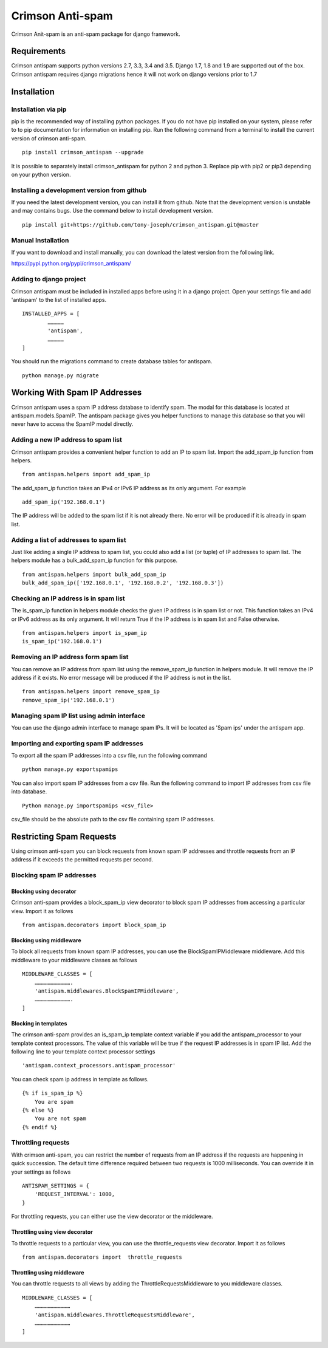 ================
Crimson Anti-spam
================

Crimson Anit-spam is an anti-spam package for django framework.

------------------------------------
Requirements
------------------------------------

Crimson antispam supports python versions 2.7, 3.3, 3.4 and 3.5. Django 1.7,
1.8 and 1.9 are supported out of the box. Crimson antispam requires django
migrations hence it will not work on django versions prior to 1.7

------------
Installation
------------

Installation via pip
--------------------

pip is the recommended way of installing python packages. If you do not have
pip installed on your system, please refer to to pip documentation for
information on installing pip. Run the following command from a terminal to
install the current version of crimson anti-spam.

::

    pip install crimson_antispam --upgrade

It is possible to separately install crimson_antispam for python 2 and python
3. Replace pip with pip2 or pip3 depending on your python version.

Installing a development version from github
--------------------------------------------

If you need the latest development version, you can install it from github.
Note that the development version is unstable and may contains bugs. Use the
command below to install development version.

::

    pip install git+https://github.com/tony-joseph/crimson_antispam.git@master

Manual Installation
-------------------

If you want to download and install manually, you can download the latest
version from the following link.

`<https://pypi.python.org/pypi/crimson_antispam/>`_

Adding to django project
------------------------

Crimson antispam must be included in installed apps before using it in a django
project. Open your settings file and add 'antispam' to the list of installed
apps.

::

    INSTALLED_APPS = [
	    ……………
	    'antispam',
	    ……………
    ]

You should run the migrations command to create database tables for antispam.

::

    python manage.py migrate

------------------------------
Working With Spam IP Addresses
------------------------------

Crimson antispam uses a spam IP address database to identify spam. The modal
for this database is located at antispam.models.SpamIP. The antispam package
gives you helper functions to manage this database so that you will never have
to access the SpamIP model directly.

Adding a new IP address to spam list
------------------------------------

Crimson antispam provides a convenient helper function to add an IP to spam
list. Import the add_spam_ip function from helpers.

::

    from antispam.helpers import add_spam_ip

The add_spam_ip function takes an IPv4 or IPv6 IP address as its only argument.
For example

::

    add_spam_ip('192.168.0.1')

The IP address will be added to the spam list if it is not already there. No
error will be produced if it is already in spam list.

Adding a list of addresses to spam list
---------------------------------------

Just like adding a single IP address to spam list, you could also add a list
(or tuple) of IP addresses to spam list. The helpers module has a
bulk_add_spam_ip function for this purpose.

::

    from antispam.helpers import bulk_add_spam_ip
    bulk_add_spam_ip(['192.168.0.1', '192.168.0.2', '192.168.0.3'])

Checking an IP address is in spam list
--------------------------------------

The is_spam_ip function in helpers module checks the given IP address is in
spam list or not. This function takes an IPv4  or IPv6 address as its only
argument. It will return True if the IP address is in spam list and False
otherwise.

::

    from antispam.helpers import is_spam_ip
    is_spam_ip('192.168.0.1')

Removing an IP address form spam list
-------------------------------------

You can remove an IP address from spam list using the remove_spam_ip function
in helpers module. It will remove the IP address if it exists. No error message
will be produced if the IP address is not in the list.

::

    from antispam.helpers import remove_spam_ip
    remove_spam_ip('192.168.0.1')

Managing spam IP list using admin interface
-------------------------------------------

You can use the django admin interface to manage spam IPs. It will be located
as 'Spam ips' under the antispam app.

Importing and exporting spam IP addresses
-----------------------------------------

To export all the spam IP addresses into a csv file, run the following command

::

    python manage.py exportspamips

You can also import spam IP addresses from a csv file. Run the following
command to import IP addresses from csv file into database.

::

    Python manage.py importspamips <csv_file>

csv_file should be the absolute path to the csv file containing spam IP
addresses.

-------------------------
Restricting Spam Requests
-------------------------

Using crimson anti-spam you can block requests from known spam IP addresses and
throttle requests from an IP address if it exceeds the permitted requests per
second.

Blocking spam IP addresses
--------------------------

Blocking using decorator
````````````````````````

Crimson anti-spam provides a block_spam_ip view decorator to block spam IP
addresses from accessing a particular view. Import it as follows

::

    from antispam.decorators import block_spam_ip

Blocking using middleware
`````````````````````````

To block all requests from known spam IP addresses, you can use the
BlockSpamIPMiddleware middleware. Add this middleware to your middleware
classes as follows

::

    MIDDLEWARE_CLASSES = [
        …………………………….
        'antispam.middlewares.BlockSpamIPMiddleware',
        …………………………….
    ]

Blocking in templates
`````````````````````

The crimson anti-spam provides an is_spam_ip template context variable if you
add the antispam_processor to your template context processors. The value of
this variable will be true if the request IP addresses is in spam IP list. Add
the following line to your template context processor settings

::

    'antispam.context_processors.antispam_processor'

You can check spam ip address in template as follows.

::

    {% if is_spam_ip %}
        You are spam
    {% else %}
        You are not spam
    {% endif %}

Throttling requests
-------------------

With crimson anti-spam, you can restrict the number of requests from an IP
address if the requests are happening in quick succession. The default time
difference required between two requests is 1000 milliseconds.  You can
override it in your settings as follows

::

    ANTISPAM_SETTINGS = {
        'REQUEST_INTERVAL': 1000,
    }

For throttling requests, you can either use the view decorator or the
middleware.

Throttling using view decorator
```````````````````````````````

To throttle requests to a particular view, you can use the throttle_requests
view decorator. Import it as follows

::

    from antispam.decorators import  throttle_requests

Throttling using middleware
```````````````````````````

You can throttle requests to all views by adding the ThrottleRequestsMiddleware
to you middleware classes.

::

    MIDDLEWARE_CLASSES = [
        ……………………………
        'antispam.middlewares.ThrottleRequestsMiddleware',
        ……………………………
    ]
